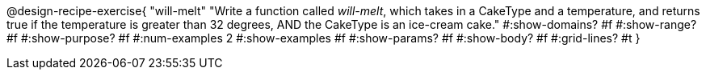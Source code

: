 @design-recipe-exercise{ 
  "will-melt"
    "Write a function called _will-melt_, which takes in a
    CakeType and a temperature, and returns true if the
    temperature is greater than 32 degrees, AND the CakeType is
    an ice-cream cake."
  #:show-domains? #f
  #:show-range? #f
  #:show-purpose? #f
  #:num-examples 2
  #:show-examples #f
  #:show-params? #f 
  #:show-body? #f 
  #:grid-lines? #t 
  }